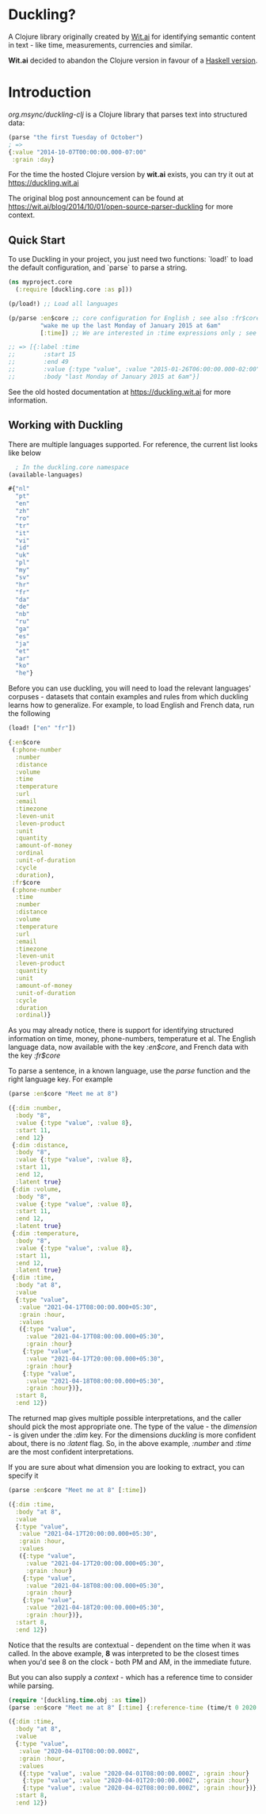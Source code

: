 * Duckling?

A Clojure library originally created by [[https://wit.ai/][Wit.ai]] for identifying semantic content in text - like time, measurements, currencies and similar.

*Wit.ai* decided to abandon the Clojure version in favour of a [[https://github.com/facebook/duckling][Haskell version]].

* Introduction

[[https://clojars.org/org.msync/duckling][file:https://clojars.org/org.msync/duckling/latest-version.svg]]

/org.msync/duckling-clj/ is a Clojure library that parses text into structured data:

#+begin_src clojure
  (parse "the first Tuesday of October")
  ; =>
  {:value "2014-10-07T00:00:00.000-07:00"
   :grain :day}
#+end_src

For the time the hosted Clojure version by *wit.ai* exists, you can try it out at https://duckling.wit.ai

The original blog post announcement can be found at [[https://wit.ai/blog/2014/10/01/open-source-parser-duckling][https://wit.ai/blog/2014/10/01/open-source-parser-duckling]] for more context.

** Quick Start

To use Duckling in your project, you just need two functions: `load!` to load the default configuration, and `parse` to
parse a string.

#+begin_src clojure
  (ns myproject.core
    (:require [duckling.core :as p]))

  (p/load!) ;; Load all languages

  (p/parse :en$core ;; core configuration for English ; see also :fr$core, :es$core, :zh$core
           "wake me up the last Monday of January 2015 at 6am"
           [:time]) ;; We are interested in :time expressions only ; see also :duration, :temperature, etc.

  ;; => [{:label :time
  ;;        :start 15
  ;;        :end 49
  ;;        :value {:type "value", :value "2015-01-26T06:00:00.000-02:00", :grain :hour}
  ;;        :body "last Monday of January 2015 at 6am"}]
#+end_src

See the old hosted documentation at [[https://duckling.wit.ai][https://duckling.wit.ai]] for more information.

** Working with Duckling

There are multiple languages supported. For reference, the current list looks like below
#+begin_src clojure :results output code :exports both
  ; In the duckling.core namespace
(available-languages)
#+end_src

#+RESULTS:
#+begin_src clojure
#{"nl"
  "pt"
  "en"
  "zh"
  "ro"
  "tr"
  "it"
  "vi"
  "id"
  "uk"
  "pl"
  "my"
  "sv"
  "hr"
  "fr"
  "da"
  "de"
  "nb"
  "ru"
  "ga"
  "es"
  "ja"
  "et"
  "ar"
  "ko"
  "he"}

#+end_src

Before you can use duckling, you will need to load the relevant languages' corpuses - datasets that contain examples and rules from which duckling learns how to generalize.
For example, to load English and French data, run the following

#+begin_src clojure :results output code :exports both
  (load! ["en" "fr"])
#+end_src

#+RESULTS:
#+begin_src clojure
{:en$core
 (:phone-number
  :number
  :distance
  :volume
  :time
  :temperature
  :url
  :email
  :timezone
  :leven-unit
  :leven-product
  :unit
  :quantity
  :amount-of-money
  :ordinal
  :unit-of-duration
  :cycle
  :duration),
 :fr$core
 (:phone-number
  :time
  :number
  :distance
  :volume
  :temperature
  :url
  :email
  :timezone
  :leven-unit
  :leven-product
  :quantity
  :unit
  :amount-of-money
  :unit-of-duration
  :cycle
  :duration
  :ordinal)}

#+end_src

As you may already notice, there is support for identifying structured information on time, money, phone-numbers, temperature et al.
The English language data, now available with the key /:en$core/, and French data with the key /:fr$core/

To parse a sentence, in a known language, use the /parse/ function and the right language key. For example
#+begin_src clojure :results output code :exports both
  (parse :en$core "Meet me at 8")
#+end_src

#+RESULTS:
#+begin_src clojure
({:dim :number,
  :body "8",
  :value {:type "value", :value 8},
  :start 11,
  :end 12}
 {:dim :distance,
  :body "8",
  :value {:type "value", :value 8},
  :start 11,
  :end 12,
  :latent true}
 {:dim :volume,
  :body "8",
  :value {:type "value", :value 8},
  :start 11,
  :end 12,
  :latent true}
 {:dim :temperature,
  :body "8",
  :value {:type "value", :value 8},
  :start 11,
  :end 12,
  :latent true}
 {:dim :time,
  :body "at 8",
  :value
  {:type "value",
   :value "2021-04-17T08:00:00.000+05:30",
   :grain :hour,
   :values
   ({:type "value",
     :value "2021-04-17T08:00:00.000+05:30",
     :grain :hour}
    {:type "value",
     :value "2021-04-17T20:00:00.000+05:30",
     :grain :hour}
    {:type "value",
     :value "2021-04-18T08:00:00.000+05:30",
     :grain :hour})},
  :start 8,
  :end 12})

#+end_src

The returned map gives multiple possible interpretations, and the caller should pick the most appropriate one. The type of the value - the /dimension/ - is given under the /:dim/ key. For the dimensions /duckling/ is more confident about, there is no /:latent/ flag. So, in the above example, /:number/ and /:time/ are the most confident interpretations.

If you are sure about what dimension you are looking to extract, you can specify it
#+begin_src clojure :results output code :exports both
  (parse :en$core "Meet me at 8" [:time])
#+end_src

#+RESULTS:
#+begin_src clojure
({:dim :time,
  :body "at 8",
  :value
  {:type "value",
   :value "2021-04-17T20:00:00.000+05:30",
   :grain :hour,
   :values
   ({:type "value",
     :value "2021-04-17T20:00:00.000+05:30",
     :grain :hour}
    {:type "value",
     :value "2021-04-18T08:00:00.000+05:30",
     :grain :hour}
    {:type "value",
     :value "2021-04-18T20:00:00.000+05:30",
     :grain :hour})},
  :start 8,
  :end 12})

#+end_src

Notice that the results are contextual - dependent on the time when it was called. In the above example, *8* was interpreted to be the closest times when you'd see 8 on the clock - both PM and AM, in the immediate future.

But you can also supply a /context/ - which has a reference time to consider while parsing.

#+begin_src clojure :results output code :exports both
  (require '[duckling.time.obj :as time])
  (parse :en$core "Meet me at 8" [:time] {:reference-time (time/t 0 2020 04 01)})
#+end_src

#+RESULTS:
#+begin_src clojure
({:dim :time,
  :body "at 8",
  :value
  {:type "value",
   :value "2020-04-01T08:00:00.000Z",
   :grain :hour,
   :values
   ({:type "value", :value "2020-04-01T08:00:00.000Z", :grain :hour}
    {:type "value", :value "2020-04-01T20:00:00.000Z", :grain :hour}
    {:type "value", :value "2020-04-02T08:00:00.000Z", :grain :hour})},
  :start 8,
  :end 12})

#+end_src

